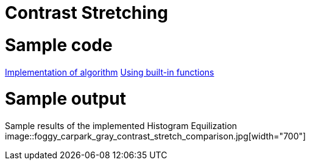 = Contrast Stretching

:imagesDir: images
:stylesDir: stylesheets
:xrefstyle: full
:experimental:
ifdef::env-github[]
:tip-caption: :bulb:
:note-caption: :information_source:
:important-caption: :warning:
:format-caption:
endif::[]
:repoURL: https://github.com/amrut-prabhu/computer-vision/blob/master

# Sample code

{repoURL}/contrast_stretch/contrast_stretch.m[Implementation of algorithm]
{repoURL}/contrast_stretch/contrast_stretch_function.m[Using built-in functions]

# Sample output

Sample results of the implemented Histogram Equilization
image::foggy_carpark_gray_contrast_stretch_comparison.jpg[width="700"]
